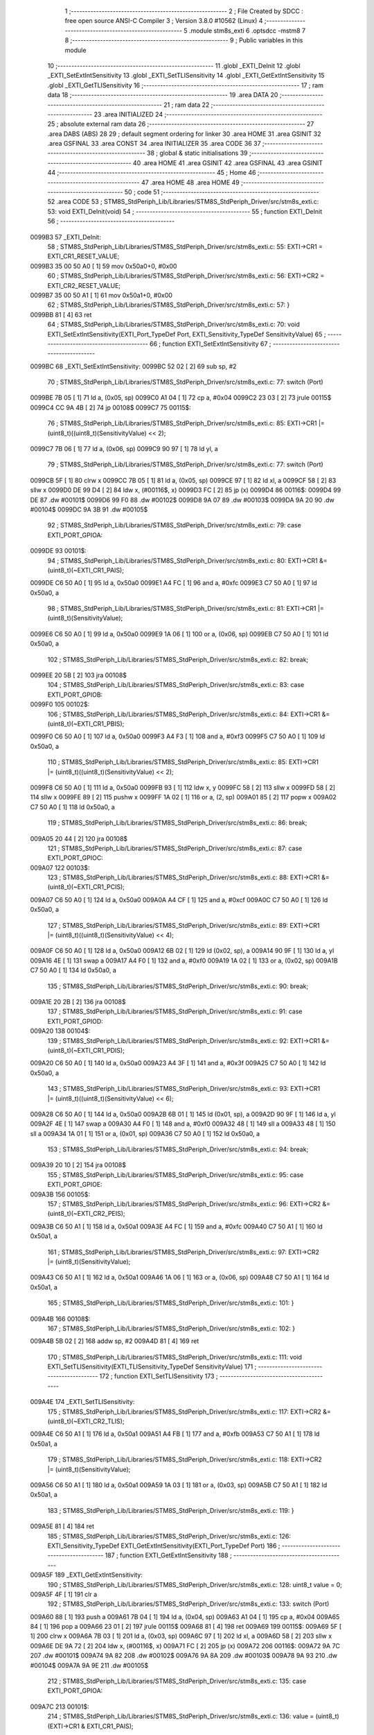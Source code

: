                                       1 ;--------------------------------------------------------
                                      2 ; File Created by SDCC : free open source ANSI-C Compiler
                                      3 ; Version 3.8.0 #10562 (Linux)
                                      4 ;--------------------------------------------------------
                                      5 	.module stm8s_exti
                                      6 	.optsdcc -mstm8
                                      7 	
                                      8 ;--------------------------------------------------------
                                      9 ; Public variables in this module
                                     10 ;--------------------------------------------------------
                                     11 	.globl _EXTI_DeInit
                                     12 	.globl _EXTI_SetExtIntSensitivity
                                     13 	.globl _EXTI_SetTLISensitivity
                                     14 	.globl _EXTI_GetExtIntSensitivity
                                     15 	.globl _EXTI_GetTLISensitivity
                                     16 ;--------------------------------------------------------
                                     17 ; ram data
                                     18 ;--------------------------------------------------------
                                     19 	.area DATA
                                     20 ;--------------------------------------------------------
                                     21 ; ram data
                                     22 ;--------------------------------------------------------
                                     23 	.area INITIALIZED
                                     24 ;--------------------------------------------------------
                                     25 ; absolute external ram data
                                     26 ;--------------------------------------------------------
                                     27 	.area DABS (ABS)
                                     28 
                                     29 ; default segment ordering for linker
                                     30 	.area HOME
                                     31 	.area GSINIT
                                     32 	.area GSFINAL
                                     33 	.area CONST
                                     34 	.area INITIALIZER
                                     35 	.area CODE
                                     36 
                                     37 ;--------------------------------------------------------
                                     38 ; global & static initialisations
                                     39 ;--------------------------------------------------------
                                     40 	.area HOME
                                     41 	.area GSINIT
                                     42 	.area GSFINAL
                                     43 	.area GSINIT
                                     44 ;--------------------------------------------------------
                                     45 ; Home
                                     46 ;--------------------------------------------------------
                                     47 	.area HOME
                                     48 	.area HOME
                                     49 ;--------------------------------------------------------
                                     50 ; code
                                     51 ;--------------------------------------------------------
                                     52 	.area CODE
                                     53 ;	STM8S_StdPeriph_Lib/Libraries/STM8S_StdPeriph_Driver/src/stm8s_exti.c: 53: void EXTI_DeInit(void)
                                     54 ;	-----------------------------------------
                                     55 ;	 function EXTI_DeInit
                                     56 ;	-----------------------------------------
      0099B3                         57 _EXTI_DeInit:
                                     58 ;	STM8S_StdPeriph_Lib/Libraries/STM8S_StdPeriph_Driver/src/stm8s_exti.c: 55: EXTI->CR1 = EXTI_CR1_RESET_VALUE;
      0099B3 35 00 50 A0      [ 1]   59 	mov	0x50a0+0, #0x00
                                     60 ;	STM8S_StdPeriph_Lib/Libraries/STM8S_StdPeriph_Driver/src/stm8s_exti.c: 56: EXTI->CR2 = EXTI_CR2_RESET_VALUE;
      0099B7 35 00 50 A1      [ 1]   61 	mov	0x50a1+0, #0x00
                                     62 ;	STM8S_StdPeriph_Lib/Libraries/STM8S_StdPeriph_Driver/src/stm8s_exti.c: 57: }
      0099BB 81               [ 4]   63 	ret
                                     64 ;	STM8S_StdPeriph_Lib/Libraries/STM8S_StdPeriph_Driver/src/stm8s_exti.c: 70: void EXTI_SetExtIntSensitivity(EXTI_Port_TypeDef Port, EXTI_Sensitivity_TypeDef SensitivityValue)
                                     65 ;	-----------------------------------------
                                     66 ;	 function EXTI_SetExtIntSensitivity
                                     67 ;	-----------------------------------------
      0099BC                         68 _EXTI_SetExtIntSensitivity:
      0099BC 52 02            [ 2]   69 	sub	sp, #2
                                     70 ;	STM8S_StdPeriph_Lib/Libraries/STM8S_StdPeriph_Driver/src/stm8s_exti.c: 77: switch (Port)
      0099BE 7B 05            [ 1]   71 	ld	a, (0x05, sp)
      0099C0 A1 04            [ 1]   72 	cp	a, #0x04
      0099C2 23 03            [ 2]   73 	jrule	00115$
      0099C4 CC 9A 4B         [ 2]   74 	jp	00108$
      0099C7                         75 00115$:
                                     76 ;	STM8S_StdPeriph_Lib/Libraries/STM8S_StdPeriph_Driver/src/stm8s_exti.c: 85: EXTI->CR1 |= (uint8_t)((uint8_t)(SensitivityValue) << 2);
      0099C7 7B 06            [ 1]   77 	ld	a, (0x06, sp)
      0099C9 90 97            [ 1]   78 	ld	yl, a
                                     79 ;	STM8S_StdPeriph_Lib/Libraries/STM8S_StdPeriph_Driver/src/stm8s_exti.c: 77: switch (Port)
      0099CB 5F               [ 1]   80 	clrw	x
      0099CC 7B 05            [ 1]   81 	ld	a, (0x05, sp)
      0099CE 97               [ 1]   82 	ld	xl, a
      0099CF 58               [ 2]   83 	sllw	x
      0099D0 DE 99 D4         [ 2]   84 	ldw	x, (#00116$, x)
      0099D3 FC               [ 2]   85 	jp	(x)
      0099D4                         86 00116$:
      0099D4 99 DE                   87 	.dw	#00101$
      0099D6 99 F0                   88 	.dw	#00102$
      0099D8 9A 07                   89 	.dw	#00103$
      0099DA 9A 20                   90 	.dw	#00104$
      0099DC 9A 3B                   91 	.dw	#00105$
                                     92 ;	STM8S_StdPeriph_Lib/Libraries/STM8S_StdPeriph_Driver/src/stm8s_exti.c: 79: case EXTI_PORT_GPIOA:
      0099DE                         93 00101$:
                                     94 ;	STM8S_StdPeriph_Lib/Libraries/STM8S_StdPeriph_Driver/src/stm8s_exti.c: 80: EXTI->CR1 &= (uint8_t)(~EXTI_CR1_PAIS);
      0099DE C6 50 A0         [ 1]   95 	ld	a, 0x50a0
      0099E1 A4 FC            [ 1]   96 	and	a, #0xfc
      0099E3 C7 50 A0         [ 1]   97 	ld	0x50a0, a
                                     98 ;	STM8S_StdPeriph_Lib/Libraries/STM8S_StdPeriph_Driver/src/stm8s_exti.c: 81: EXTI->CR1 |= (uint8_t)(SensitivityValue);
      0099E6 C6 50 A0         [ 1]   99 	ld	a, 0x50a0
      0099E9 1A 06            [ 1]  100 	or	a, (0x06, sp)
      0099EB C7 50 A0         [ 1]  101 	ld	0x50a0, a
                                    102 ;	STM8S_StdPeriph_Lib/Libraries/STM8S_StdPeriph_Driver/src/stm8s_exti.c: 82: break;
      0099EE 20 5B            [ 2]  103 	jra	00108$
                                    104 ;	STM8S_StdPeriph_Lib/Libraries/STM8S_StdPeriph_Driver/src/stm8s_exti.c: 83: case EXTI_PORT_GPIOB:
      0099F0                        105 00102$:
                                    106 ;	STM8S_StdPeriph_Lib/Libraries/STM8S_StdPeriph_Driver/src/stm8s_exti.c: 84: EXTI->CR1 &= (uint8_t)(~EXTI_CR1_PBIS);
      0099F0 C6 50 A0         [ 1]  107 	ld	a, 0x50a0
      0099F3 A4 F3            [ 1]  108 	and	a, #0xf3
      0099F5 C7 50 A0         [ 1]  109 	ld	0x50a0, a
                                    110 ;	STM8S_StdPeriph_Lib/Libraries/STM8S_StdPeriph_Driver/src/stm8s_exti.c: 85: EXTI->CR1 |= (uint8_t)((uint8_t)(SensitivityValue) << 2);
      0099F8 C6 50 A0         [ 1]  111 	ld	a, 0x50a0
      0099FB 93               [ 1]  112 	ldw	x, y
      0099FC 58               [ 2]  113 	sllw	x
      0099FD 58               [ 2]  114 	sllw	x
      0099FE 89               [ 2]  115 	pushw	x
      0099FF 1A 02            [ 1]  116 	or	a, (2, sp)
      009A01 85               [ 2]  117 	popw	x
      009A02 C7 50 A0         [ 1]  118 	ld	0x50a0, a
                                    119 ;	STM8S_StdPeriph_Lib/Libraries/STM8S_StdPeriph_Driver/src/stm8s_exti.c: 86: break;
      009A05 20 44            [ 2]  120 	jra	00108$
                                    121 ;	STM8S_StdPeriph_Lib/Libraries/STM8S_StdPeriph_Driver/src/stm8s_exti.c: 87: case EXTI_PORT_GPIOC:
      009A07                        122 00103$:
                                    123 ;	STM8S_StdPeriph_Lib/Libraries/STM8S_StdPeriph_Driver/src/stm8s_exti.c: 88: EXTI->CR1 &= (uint8_t)(~EXTI_CR1_PCIS);
      009A07 C6 50 A0         [ 1]  124 	ld	a, 0x50a0
      009A0A A4 CF            [ 1]  125 	and	a, #0xcf
      009A0C C7 50 A0         [ 1]  126 	ld	0x50a0, a
                                    127 ;	STM8S_StdPeriph_Lib/Libraries/STM8S_StdPeriph_Driver/src/stm8s_exti.c: 89: EXTI->CR1 |= (uint8_t)((uint8_t)(SensitivityValue) << 4);
      009A0F C6 50 A0         [ 1]  128 	ld	a, 0x50a0
      009A12 6B 02            [ 1]  129 	ld	(0x02, sp), a
      009A14 90 9F            [ 1]  130 	ld	a, yl
      009A16 4E               [ 1]  131 	swap	a
      009A17 A4 F0            [ 1]  132 	and	a, #0xf0
      009A19 1A 02            [ 1]  133 	or	a, (0x02, sp)
      009A1B C7 50 A0         [ 1]  134 	ld	0x50a0, a
                                    135 ;	STM8S_StdPeriph_Lib/Libraries/STM8S_StdPeriph_Driver/src/stm8s_exti.c: 90: break;
      009A1E 20 2B            [ 2]  136 	jra	00108$
                                    137 ;	STM8S_StdPeriph_Lib/Libraries/STM8S_StdPeriph_Driver/src/stm8s_exti.c: 91: case EXTI_PORT_GPIOD:
      009A20                        138 00104$:
                                    139 ;	STM8S_StdPeriph_Lib/Libraries/STM8S_StdPeriph_Driver/src/stm8s_exti.c: 92: EXTI->CR1 &= (uint8_t)(~EXTI_CR1_PDIS);
      009A20 C6 50 A0         [ 1]  140 	ld	a, 0x50a0
      009A23 A4 3F            [ 1]  141 	and	a, #0x3f
      009A25 C7 50 A0         [ 1]  142 	ld	0x50a0, a
                                    143 ;	STM8S_StdPeriph_Lib/Libraries/STM8S_StdPeriph_Driver/src/stm8s_exti.c: 93: EXTI->CR1 |= (uint8_t)((uint8_t)(SensitivityValue) << 6);
      009A28 C6 50 A0         [ 1]  144 	ld	a, 0x50a0
      009A2B 6B 01            [ 1]  145 	ld	(0x01, sp), a
      009A2D 90 9F            [ 1]  146 	ld	a, yl
      009A2F 4E               [ 1]  147 	swap	a
      009A30 A4 F0            [ 1]  148 	and	a, #0xf0
      009A32 48               [ 1]  149 	sll	a
      009A33 48               [ 1]  150 	sll	a
      009A34 1A 01            [ 1]  151 	or	a, (0x01, sp)
      009A36 C7 50 A0         [ 1]  152 	ld	0x50a0, a
                                    153 ;	STM8S_StdPeriph_Lib/Libraries/STM8S_StdPeriph_Driver/src/stm8s_exti.c: 94: break;
      009A39 20 10            [ 2]  154 	jra	00108$
                                    155 ;	STM8S_StdPeriph_Lib/Libraries/STM8S_StdPeriph_Driver/src/stm8s_exti.c: 95: case EXTI_PORT_GPIOE:
      009A3B                        156 00105$:
                                    157 ;	STM8S_StdPeriph_Lib/Libraries/STM8S_StdPeriph_Driver/src/stm8s_exti.c: 96: EXTI->CR2 &= (uint8_t)(~EXTI_CR2_PEIS);
      009A3B C6 50 A1         [ 1]  158 	ld	a, 0x50a1
      009A3E A4 FC            [ 1]  159 	and	a, #0xfc
      009A40 C7 50 A1         [ 1]  160 	ld	0x50a1, a
                                    161 ;	STM8S_StdPeriph_Lib/Libraries/STM8S_StdPeriph_Driver/src/stm8s_exti.c: 97: EXTI->CR2 |= (uint8_t)(SensitivityValue);
      009A43 C6 50 A1         [ 1]  162 	ld	a, 0x50a1
      009A46 1A 06            [ 1]  163 	or	a, (0x06, sp)
      009A48 C7 50 A1         [ 1]  164 	ld	0x50a1, a
                                    165 ;	STM8S_StdPeriph_Lib/Libraries/STM8S_StdPeriph_Driver/src/stm8s_exti.c: 101: }
      009A4B                        166 00108$:
                                    167 ;	STM8S_StdPeriph_Lib/Libraries/STM8S_StdPeriph_Driver/src/stm8s_exti.c: 102: }
      009A4B 5B 02            [ 2]  168 	addw	sp, #2
      009A4D 81               [ 4]  169 	ret
                                    170 ;	STM8S_StdPeriph_Lib/Libraries/STM8S_StdPeriph_Driver/src/stm8s_exti.c: 111: void EXTI_SetTLISensitivity(EXTI_TLISensitivity_TypeDef SensitivityValue)
                                    171 ;	-----------------------------------------
                                    172 ;	 function EXTI_SetTLISensitivity
                                    173 ;	-----------------------------------------
      009A4E                        174 _EXTI_SetTLISensitivity:
                                    175 ;	STM8S_StdPeriph_Lib/Libraries/STM8S_StdPeriph_Driver/src/stm8s_exti.c: 117: EXTI->CR2 &= (uint8_t)(~EXTI_CR2_TLIS);
      009A4E C6 50 A1         [ 1]  176 	ld	a, 0x50a1
      009A51 A4 FB            [ 1]  177 	and	a, #0xfb
      009A53 C7 50 A1         [ 1]  178 	ld	0x50a1, a
                                    179 ;	STM8S_StdPeriph_Lib/Libraries/STM8S_StdPeriph_Driver/src/stm8s_exti.c: 118: EXTI->CR2 |= (uint8_t)(SensitivityValue);
      009A56 C6 50 A1         [ 1]  180 	ld	a, 0x50a1
      009A59 1A 03            [ 1]  181 	or	a, (0x03, sp)
      009A5B C7 50 A1         [ 1]  182 	ld	0x50a1, a
                                    183 ;	STM8S_StdPeriph_Lib/Libraries/STM8S_StdPeriph_Driver/src/stm8s_exti.c: 119: }
      009A5E 81               [ 4]  184 	ret
                                    185 ;	STM8S_StdPeriph_Lib/Libraries/STM8S_StdPeriph_Driver/src/stm8s_exti.c: 126: EXTI_Sensitivity_TypeDef EXTI_GetExtIntSensitivity(EXTI_Port_TypeDef Port)
                                    186 ;	-----------------------------------------
                                    187 ;	 function EXTI_GetExtIntSensitivity
                                    188 ;	-----------------------------------------
      009A5F                        189 _EXTI_GetExtIntSensitivity:
                                    190 ;	STM8S_StdPeriph_Lib/Libraries/STM8S_StdPeriph_Driver/src/stm8s_exti.c: 128: uint8_t value = 0;
      009A5F 4F               [ 1]  191 	clr	a
                                    192 ;	STM8S_StdPeriph_Lib/Libraries/STM8S_StdPeriph_Driver/src/stm8s_exti.c: 133: switch (Port)
      009A60 88               [ 1]  193 	push	a
      009A61 7B 04            [ 1]  194 	ld	a, (0x04, sp)
      009A63 A1 04            [ 1]  195 	cp	a, #0x04
      009A65 84               [ 1]  196 	pop	a
      009A66 23 01            [ 2]  197 	jrule	00115$
      009A68 81               [ 4]  198 	ret
      009A69                        199 00115$:
      009A69 5F               [ 1]  200 	clrw	x
      009A6A 7B 03            [ 1]  201 	ld	a, (0x03, sp)
      009A6C 97               [ 1]  202 	ld	xl, a
      009A6D 58               [ 2]  203 	sllw	x
      009A6E DE 9A 72         [ 2]  204 	ldw	x, (#00116$, x)
      009A71 FC               [ 2]  205 	jp	(x)
      009A72                        206 00116$:
      009A72 9A 7C                  207 	.dw	#00101$
      009A74 9A 82                  208 	.dw	#00102$
      009A76 9A 8A                  209 	.dw	#00103$
      009A78 9A 93                  210 	.dw	#00104$
      009A7A 9A 9E                  211 	.dw	#00105$
                                    212 ;	STM8S_StdPeriph_Lib/Libraries/STM8S_StdPeriph_Driver/src/stm8s_exti.c: 135: case EXTI_PORT_GPIOA:
      009A7C                        213 00101$:
                                    214 ;	STM8S_StdPeriph_Lib/Libraries/STM8S_StdPeriph_Driver/src/stm8s_exti.c: 136: value = (uint8_t)(EXTI->CR1 & EXTI_CR1_PAIS);
      009A7C C6 50 A0         [ 1]  215 	ld	a, 0x50a0
      009A7F A4 03            [ 1]  216 	and	a, #0x03
                                    217 ;	STM8S_StdPeriph_Lib/Libraries/STM8S_StdPeriph_Driver/src/stm8s_exti.c: 137: break;
      009A81 81               [ 4]  218 	ret
                                    219 ;	STM8S_StdPeriph_Lib/Libraries/STM8S_StdPeriph_Driver/src/stm8s_exti.c: 138: case EXTI_PORT_GPIOB:
      009A82                        220 00102$:
                                    221 ;	STM8S_StdPeriph_Lib/Libraries/STM8S_StdPeriph_Driver/src/stm8s_exti.c: 139: value = (uint8_t)((uint8_t)(EXTI->CR1 & EXTI_CR1_PBIS) >> 2);
      009A82 C6 50 A0         [ 1]  222 	ld	a, 0x50a0
      009A85 A4 0C            [ 1]  223 	and	a, #0x0c
      009A87 44               [ 1]  224 	srl	a
      009A88 44               [ 1]  225 	srl	a
                                    226 ;	STM8S_StdPeriph_Lib/Libraries/STM8S_StdPeriph_Driver/src/stm8s_exti.c: 140: break;
      009A89 81               [ 4]  227 	ret
                                    228 ;	STM8S_StdPeriph_Lib/Libraries/STM8S_StdPeriph_Driver/src/stm8s_exti.c: 141: case EXTI_PORT_GPIOC:
      009A8A                        229 00103$:
                                    230 ;	STM8S_StdPeriph_Lib/Libraries/STM8S_StdPeriph_Driver/src/stm8s_exti.c: 142: value = (uint8_t)((uint8_t)(EXTI->CR1 & EXTI_CR1_PCIS) >> 4);
      009A8A C6 50 A0         [ 1]  231 	ld	a, 0x50a0
      009A8D A4 30            [ 1]  232 	and	a, #0x30
      009A8F 4E               [ 1]  233 	swap	a
      009A90 A4 0F            [ 1]  234 	and	a, #0x0f
                                    235 ;	STM8S_StdPeriph_Lib/Libraries/STM8S_StdPeriph_Driver/src/stm8s_exti.c: 143: break;
      009A92 81               [ 4]  236 	ret
                                    237 ;	STM8S_StdPeriph_Lib/Libraries/STM8S_StdPeriph_Driver/src/stm8s_exti.c: 144: case EXTI_PORT_GPIOD:
      009A93                        238 00104$:
                                    239 ;	STM8S_StdPeriph_Lib/Libraries/STM8S_StdPeriph_Driver/src/stm8s_exti.c: 145: value = (uint8_t)((uint8_t)(EXTI->CR1 & EXTI_CR1_PDIS) >> 6);
      009A93 C6 50 A0         [ 1]  240 	ld	a, 0x50a0
      009A96 A4 C0            [ 1]  241 	and	a, #0xc0
      009A98 4E               [ 1]  242 	swap	a
      009A99 A4 0F            [ 1]  243 	and	a, #0x0f
      009A9B 44               [ 1]  244 	srl	a
      009A9C 44               [ 1]  245 	srl	a
                                    246 ;	STM8S_StdPeriph_Lib/Libraries/STM8S_StdPeriph_Driver/src/stm8s_exti.c: 146: break;
      009A9D 81               [ 4]  247 	ret
                                    248 ;	STM8S_StdPeriph_Lib/Libraries/STM8S_StdPeriph_Driver/src/stm8s_exti.c: 147: case EXTI_PORT_GPIOE:
      009A9E                        249 00105$:
                                    250 ;	STM8S_StdPeriph_Lib/Libraries/STM8S_StdPeriph_Driver/src/stm8s_exti.c: 148: value = (uint8_t)(EXTI->CR2 & EXTI_CR2_PEIS);
      009A9E C6 50 A1         [ 1]  251 	ld	a, 0x50a1
      009AA1 A4 03            [ 1]  252 	and	a, #0x03
                                    253 ;	STM8S_StdPeriph_Lib/Libraries/STM8S_StdPeriph_Driver/src/stm8s_exti.c: 152: }
                                    254 ;	STM8S_StdPeriph_Lib/Libraries/STM8S_StdPeriph_Driver/src/stm8s_exti.c: 154: return((EXTI_Sensitivity_TypeDef)value);
                                    255 ;	STM8S_StdPeriph_Lib/Libraries/STM8S_StdPeriph_Driver/src/stm8s_exti.c: 155: }
      009AA3 81               [ 4]  256 	ret
                                    257 ;	STM8S_StdPeriph_Lib/Libraries/STM8S_StdPeriph_Driver/src/stm8s_exti.c: 162: EXTI_TLISensitivity_TypeDef EXTI_GetTLISensitivity(void)
                                    258 ;	-----------------------------------------
                                    259 ;	 function EXTI_GetTLISensitivity
                                    260 ;	-----------------------------------------
      009AA4                        261 _EXTI_GetTLISensitivity:
                                    262 ;	STM8S_StdPeriph_Lib/Libraries/STM8S_StdPeriph_Driver/src/stm8s_exti.c: 167: value = (uint8_t)(EXTI->CR2 & EXTI_CR2_TLIS);
      009AA4 C6 50 A1         [ 1]  263 	ld	a, 0x50a1
      009AA7 A4 04            [ 1]  264 	and	a, #0x04
                                    265 ;	STM8S_StdPeriph_Lib/Libraries/STM8S_StdPeriph_Driver/src/stm8s_exti.c: 169: return((EXTI_TLISensitivity_TypeDef)value);
                                    266 ;	STM8S_StdPeriph_Lib/Libraries/STM8S_StdPeriph_Driver/src/stm8s_exti.c: 170: }
      009AA9 81               [ 4]  267 	ret
                                    268 	.area CODE
                                    269 	.area CONST
                                    270 	.area INITIALIZER
                                    271 	.area CABS (ABS)
